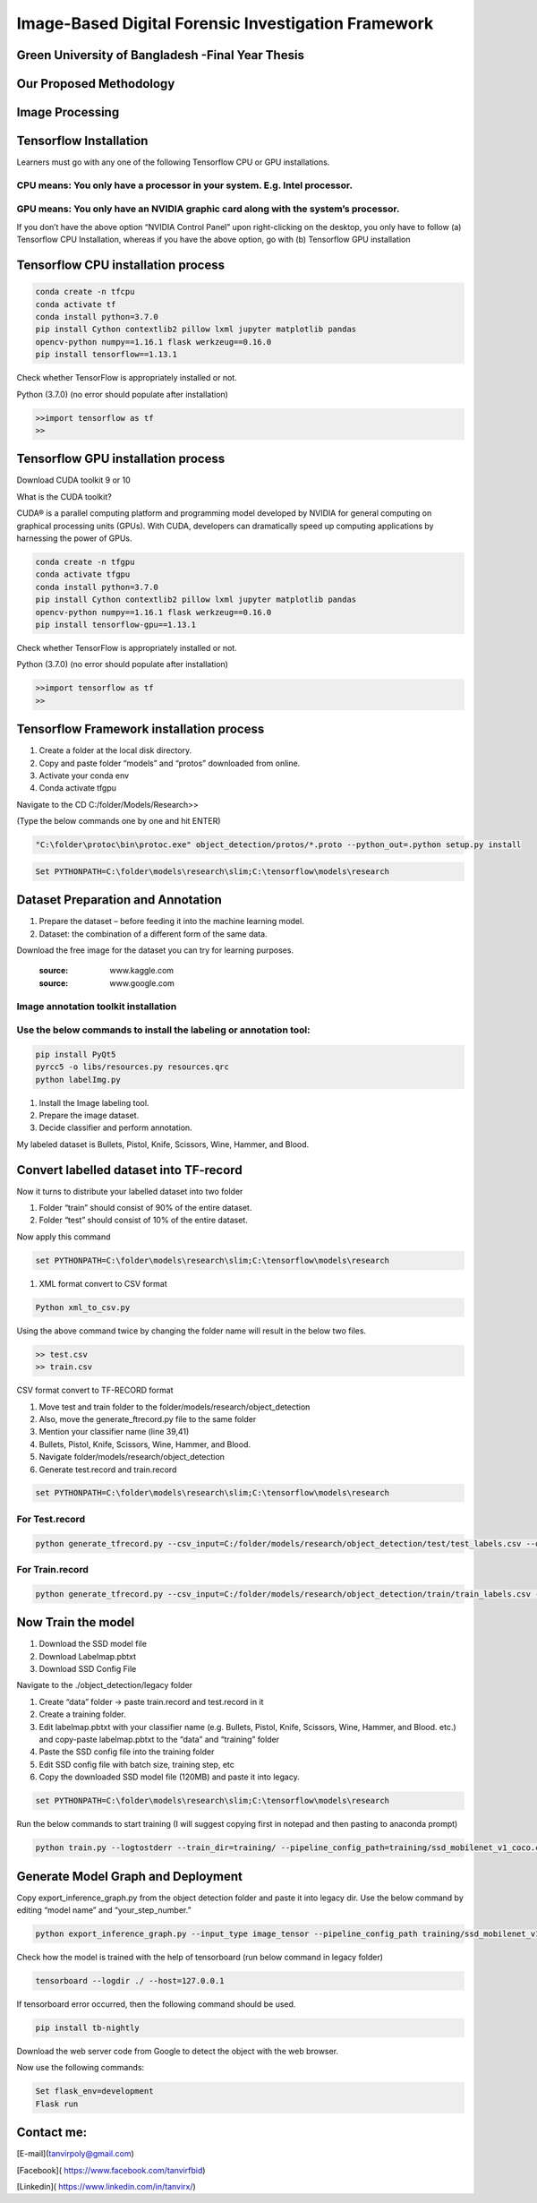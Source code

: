 


Image-Based Digital Forensic Investigation Framework
========

Green University of Bangladesh -Final Year Thesis
------------------

.. image:: image/gub_logo.png
    :width: 150px
    :align: center

     


Our Proposed Methodology
------------------
.. image:: image/Framework.JPG


Image Processing
------------------
.. image:: image/Content_Framework.JPG








Tensorflow Installation
------------------


Learners must go with any one of the following Tensorflow CPU or GPU installations.  

CPU means: You only have a processor in your system. E.g. Intel processor.  
^^^^^^^
GPU means: You only have an NVIDIA graphic card along with the system’s processor.
^^^^^^^

.. image:: image/NVIDIA.png
   


If you don’t have the above option “NVIDIA Control Panel” upon right-clicking on the desktop, you only have to follow 
(a) Tensorflow CPU Installation, whereas if you have the above option, go with (b) Tensorflow GPU installation


Tensorflow CPU installation process
------------------

.. code:: shell

     conda create -n tfcpu
     conda activate tf
     conda install python=3.7.0
     pip install Cython contextlib2 pillow lxml jupyter matplotlib pandas
     opencv-python numpy==1.16.1 flask werkzeug==0.16.0
     pip install tensorflow==1.13.1    



Check whether TensorFlow is appropriately installed or not.  

Python (3.7.0) (no error should populate after installation)  


.. code:: shell

     >>import tensorflow as tf
     >>



Tensorflow GPU installation process
------------------

Download CUDA toolkit 9 or 10   

What is the CUDA toolkit?   

CUDA® is a parallel computing platform and programming model developed by NVIDIA for general computing on graphical processing units (GPUs). With CUDA, developers can dramatically speed up computing applications by harnessing the power of GPUs.

.. code:: shell

     conda create -n tfgpu
     conda activate tfgpu
     conda install python=3.7.0
     pip install Cython contextlib2 pillow lxml jupyter matplotlib pandas
     opencv-python numpy==1.16.1 flask werkzeug==0.16.0
     pip install tensorflow-gpu==1.13.1


Check whether TensorFlow is appropriately installed or not.  

Python (3.7.0) (no error should populate after installation)  


.. code:: shell

     >>import tensorflow as tf
     >>


Tensorflow Framework installation process
------------------

1. Create a folder at the local disk directory.

2. Copy and paste folder “models” and “protos” downloaded from online.

3. Activate your conda env

4. Conda activate tfgpu


.. image:: image/tensorflow_active.png
   




Navigate to the CD C:/folder/Models/Research>>

(Type the below commands one by one and hit ENTER)


.. code:: shell 
      
      "C:\folder\protoc\bin\protoc.exe" object_detection/protos/*.proto --python_out=.python setup.py install


.. code:: shell 
     
      Set PYTHONPATH=C:\folder\models\research\slim;C:\tensorflow\models\research


.. image:: image/research_navigation.png


Dataset Preparation and Annotation
------------------

1. Prepare the dataset – before feeding it into the machine learning model.
2. Dataset: the combination of a different form of the same data.


Download the free image for the dataset you can try for learning purposes.

       :source: www.kaggle.com
       :source: www.google.com

Image annotation toolkit installation
^^^^^^^
Use the below commands to install the labeling or annotation tool:
^^^^^^^


.. code:: shell 

     pip install PyQt5
     pyrcc5 -o libs/resources.py resources.qrc
     python labelImg.py

1. Install the Image labeling tool.

2. Prepare the image dataset.

3. Decide classifier and perform annotation.

My labeled dataset is Bullets, Pistol, Knife, Scissors, Wine, Hammer, and Blood.


.. image:: image/bullet.png

.. image:: image/knife.png



Convert labelled dataset into TF-record
------------------

Now it turns to distribute your labelled dataset into two folder

1) Folder “train” should consist of 90% of the entire dataset.

2) Folder “test” should consist of 10% of the entire dataset.


Now apply this command

.. code:: shell 

      set PYTHONPATH=C:\folder\models\research\slim;C:\tensorflow\models\research

1. XML format convert to CSV format

.. code:: shell 

      Python xml_to_csv.py


Using the above command twice by changing the folder name will result in the below two files.

.. code:: shell  

     >> test.csv
     >> train.csv

CSV format convert to TF-RECORD format


1) Move test and train folder to the folder/models/research/object_detection
2) Also, move the generate_ftrecord.py file to the same folder
3) Mention your classifier name (line 39,41)
4) Bullets, Pistol, Knife, Scissors, Wine, Hammer, and Blood.
5) Navigate folder/models/research/object_detection
6) Generate test.record and train.record


.. code:: shell 

      set PYTHONPATH=C:\folder\models\research\slim;C:\tensorflow\models\research


For Test.record
^^^^^^^

.. code:: shell 

     python generate_tfrecord.py --csv_input=C:/folder/models/research/object_detection/test/test_labels.csv --output_path=C:/folder/models/research/object_detection/test/test.record

For Train.record
^^^^^^^

.. code:: shell    

      python generate_tfrecord.py --csv_input=C:/folder/models/research/object_detection/train/train_labels.csv --output_path=C:/folder/models/research/object_detection/train/train.record



Now Train the model
------------------

1. Download the SSD model file

2. Download Labelmap.pbtxt

3. Download SSD Config File

Navigate to the ./object_detection/legacy folder


1) Create “data” folder -> paste train.record and test.record in it

2) Create a training folder.

3) Edit labelmap.pbtxt with your classifier name (e.g. Bullets, Pistol, Knife, Scissors, Wine, Hammer, and Blood. etc.) and copy-paste labelmap.pbtxt to the “data” and “training” folder

4) Paste the SSD config file into the training folder

5) Edit SSD config file with batch size, training step, etc

6) Copy the downloaded SSD model file (120MB) and paste it into legacy.


.. code:: shell 

      set PYTHONPATH=C:\folder\models\research\slim;C:\tensorflow\models\research

Run the below commands to start training (I will suggest copying first in notepad and then pasting to anaconda prompt)


.. code:: shell 

      python train.py --logtostderr --train_dir=training/ --pipeline_config_path=training/ssd_mobilenet_v1_coco.config


Generate Model Graph and Deployment
------------------


Copy export_inference_graph.py from the object detection folder and paste it into legacy dir.
Use the below command by editing “model name” and “your_step_number.”

.. code:: shell 

      python export_inference_graph.py --input_type image_tensor --pipeline_config_path training/ssd_mobilenet_v1_coco.config--trained_checkpoint_prefix training/model.ckpt-your_step_number --output_directory model_name



.. image:: image/step1.png

.. image:: image/cpu_performance.png


Check how the model is trained with the help of tensorboard (run below command in legacy folder)


.. code:: shell 

      tensorboard --logdir ./ --host=127.0.0.1



.. image:: image/tranning.png

.. image:: image/target.png



If tensorboard error occurred, then the following command should be used.


.. code:: shell 

      pip install tb-nightly


Download the web server code from Google to detect the object with the web browser.

Now use the following commands:

.. code:: shell 

      Set flask_env=development
      Flask run



.. image:: image/paper_objectDetection.jpg

.. image:: image/2paper_object-detection.jpg






Contact me:
------------------

[E-mail](tanvirpoly@gmail.com)

[Facebook]( https://www.facebook.com/tanvirfbid)

[Linkedin]( https://www.linkedin.com/in/tanvirx/)